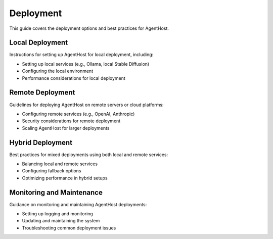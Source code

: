 Deployment
==========

This guide covers the deployment options and best practices for AgentHost.

Local Deployment
----------------

Instructions for setting up AgentHost for local deployment, including:

- Setting up local services (e.g., Ollama, local Stable Diffusion)
- Configuring the local environment
- Performance considerations for local deployment

Remote Deployment
-----------------

Guidelines for deploying AgentHost on remote servers or cloud platforms:

- Configuring remote services (e.g., OpenAI, Anthropic)
- Security considerations for remote deployment
- Scaling AgentHost for larger deployments

Hybrid Deployment
-----------------

Best practices for mixed deployments using both local and remote services:

- Balancing local and remote services
- Configuring fallback options
- Optimizing performance in hybrid setups

Monitoring and Maintenance
--------------------------

Guidance on monitoring and maintaining AgentHost deployments:

- Setting up logging and monitoring
- Updating and maintaining the system
- Troubleshooting common deployment issues
